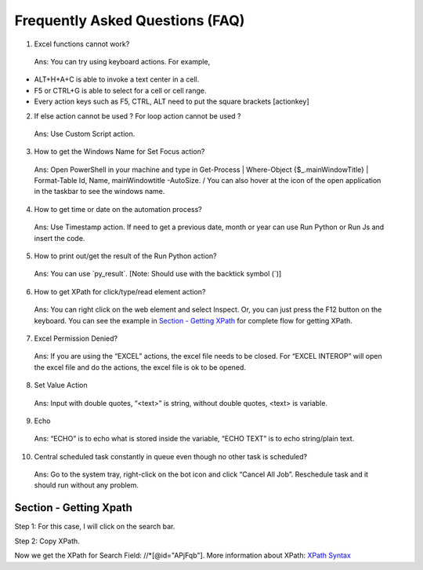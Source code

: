 Frequently Asked Questions (FAQ)
================================

1. Excel functions cannot work?

..

   Ans: You can try using keyboard actions. For example,

-  ALT+H+A+C is able to invoke a text center in a cell.

-  F5 or CTRL+G is able to select for a cell or cell range.

-  Every action keys such as F5, CTRL, ALT need to put the square
   brackets [actionkey]

2. If else action cannot be used ? For loop action cannot be used ?

..

   Ans: Use Custom Script action.

3. How to get the Windows Name for Set Focus action?

..

   Ans: Open PowerShell in your machine and type in Get-Process \|
   Where-Object {$\_.mainWindowTitle} \| Format-Table Id, Name,
   mainWindowtitle -AutoSize. / You can also hover at the icon of the
   open application in the taskbar to see the windows name.

4. How to get time or date on the automation process?

..

   Ans: Use Timestamp action. If need to get a previous date, month or
   year can use Run Python or Run Js and insert the code.

5. How to print out/get the result of the Run Python action?

..

   Ans: You can use \`py_result\`. [Note: Should use with the backtick
   symbol (\`)]

6. How to get XPath for click/type/read element action?

..

   Ans: You can right click on the web element and select Inspect. Or,
   you can just press the F12 button on the keyboard. You can see the
   example in `Section - Getting XPath <#section---getting-xpath>`__ for
   complete flow for getting XPath.

7. Excel Permission Denied?

..

   Ans: If you are using the “EXCEL” actions, the excel file needs to be
   closed. For “EXCEL INTEROP” will open the excel file and do the
   actions, the excel file is ok to be opened.

8. Set Value Action

..

   Ans: Input with double quotes, “<text>” is string, without double
   quotes, <text> is variable.

9. Echo

..

   Ans: “ECHO” is to echo what is stored inside the variable, “ECHO
   TEXT” is to echo string/plain text.

10. Central scheduled task constantly in queue even though no other task
    is scheduled?

..

   Ans: Go to the system tray, right-click on the bot icon and click
   “Cancel All Job”. Reschedule task and it should run without any
   problem.

Section - Getting Xpath
-----------------------

Step 1: For this case, I will click on the search bar.

|image1|

Step 2: Copy XPath.

|image2|

Now we get the XPath for Search Field: //\*[@id="APjFqb"]. More
information about XPath: `XPath
Syntax <https://www.w3schools.com/xml/xpath_syntax.asp>`__

.. |image1| image:: media/image1FAQ.png
   :width: 6.5in
   :height: 3.56944in
.. |image2| image:: media/image2FAQ.png
   :width: 6.5in
   :height: 3.56944in
